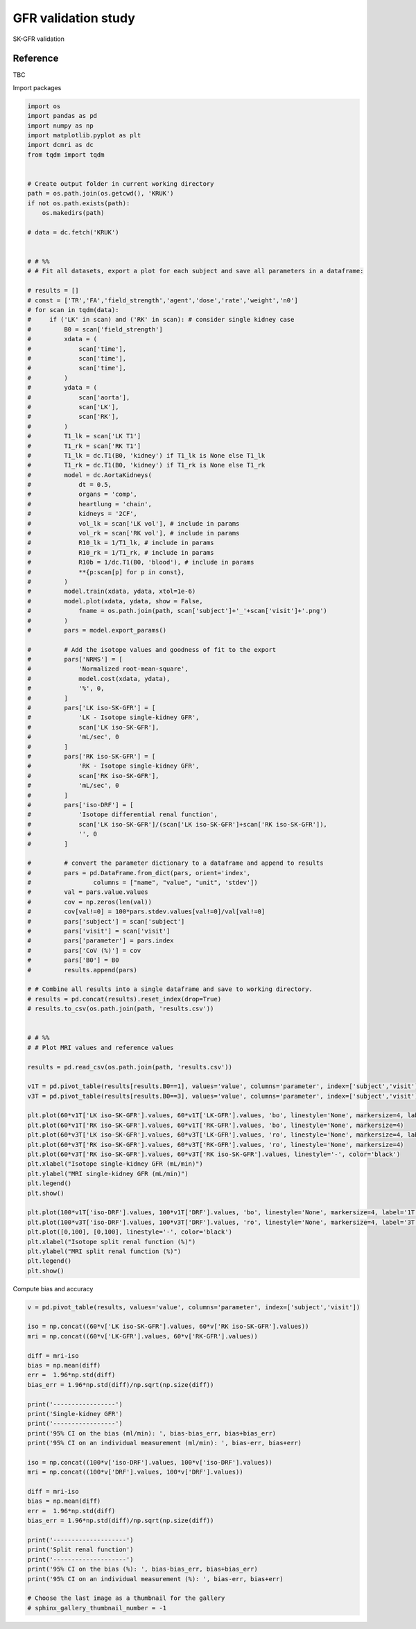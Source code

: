 
.. DO NOT EDIT.
.. THIS FILE WAS AUTOMATICALLY GENERATED BY SPHINX-GALLERY.
.. TO MAKE CHANGES, EDIT THE SOURCE PYTHON FILE:
.. "generated\examples\use_cases\_plot_gfr_validation_wholebody.py"
.. LINE NUMBERS ARE GIVEN BELOW.

.. only:: html

    .. note::
        :class: sphx-glr-download-link-note

        :ref:`Go to the end <sphx_glr_download_generated_examples_use_cases__plot_gfr_validation_wholebody.py>`
        to download the full example code.

.. rst-class:: sphx-glr-example-title

.. _sphx_glr_generated_examples_use_cases__plot_gfr_validation_wholebody.py:


=========================================================
GFR validation study
=========================================================

SK-GFR validation

Reference
--------- 

TBC

.. GENERATED FROM PYTHON SOURCE LINES 15-16

Import packages

.. GENERATED FROM PYTHON SOURCE LINES 16-138

.. code-block:: Python

    import os
    import pandas as pd
    import numpy as np
    import matplotlib.pyplot as plt
    import dcmri as dc
    from tqdm import tqdm


    # Create output folder in current working directory
    path = os.path.join(os.getcwd(), 'KRUK')
    if not os.path.exists(path):
        os.makedirs(path)

    # data = dc.fetch('KRUK')


    # # %%
    # # Fit all datasets, export a plot for each subject and save all parameters in a dataframe:

    # results = []
    # const = ['TR','FA','field_strength','agent','dose','rate','weight','n0']
    # for scan in tqdm(data):
    #     if ('LK' in scan) and ('RK' in scan): # consider single kidney case
    #         B0 = scan['field_strength']
    #         xdata = (
    #             scan['time'],
    #             scan['time'],
    #             scan['time'],
    #         )
    #         ydata = (
    #             scan['aorta'],
    #             scan['LK'],
    #             scan['RK'],
    #         )
    #         T1_lk = scan['LK T1']
    #         T1_rk = scan['RK T1']
    #         T1_lk = dc.T1(B0, 'kidney') if T1_lk is None else T1_lk
    #         T1_rk = dc.T1(B0, 'kidney') if T1_rk is None else T1_rk
    #         model = dc.AortaKidneys(
    #             dt = 0.5,
    #             organs = 'comp',
    #             heartlung = 'chain',
    #             kidneys = '2CF',
    #             vol_lk = scan['LK vol'], # include in params
    #             vol_rk = scan['RK vol'], # include in params
    #             R10_lk = 1/T1_lk, # include in params
    #             R10_rk = 1/T1_rk, # include in params
    #             R10b = 1/dc.T1(B0, 'blood'), # include in params
    #             **{p:scan[p] for p in const},
    #         )
    #         model.train(xdata, ydata, xtol=1e-6)
    #         model.plot(xdata, ydata, show = False,
    #             fname = os.path.join(path, scan['subject']+'_'+scan['visit']+'.png')
    #         )
    #         pars = model.export_params()

    #         # Add the isotope values and goodness of fit to the export
    #         pars['NRMS'] = [
    #             'Normalized root-mean-square',
    #             model.cost(xdata, ydata), 
    #             '%', 0,
    #         ]
    #         pars['LK iso-SK-GFR'] = [
    #             'LK - Isotope single-kidney GFR',
    #             scan['LK iso-SK-GFR'], 
    #             'mL/sec', 0
    #         ]
    #         pars['RK iso-SK-GFR'] = [
    #             'RK - Isotope single-kidney GFR',
    #             scan['RK iso-SK-GFR'],
    #             'mL/sec', 0
    #         ]
    #         pars['iso-DRF'] = [
    #             'Isotope differential renal function',
    #             scan['LK iso-SK-GFR']/(scan['LK iso-SK-GFR']+scan['RK iso-SK-GFR']), 
    #             '', 0
    #         ]

    #         # convert the parameter dictionary to a dataframe and append to results
    #         pars = pd.DataFrame.from_dict(pars, orient='index', 
    #                 columns = ["name", "value", "unit", 'stdev'])
    #         val = pars.value.values
    #         cov = np.zeros(len(val))
    #         cov[val!=0] = 100*pars.stdev.values[val!=0]/val[val!=0]
    #         pars['subject'] = scan['subject']
    #         pars['visit'] = scan['visit']
    #         pars['parameter'] = pars.index
    #         pars['CoV (%)'] = cov
    #         pars['B0'] = B0
    #         results.append(pars)

    # # Combine all results into a single dataframe and save to working directory.
    # results = pd.concat(results).reset_index(drop=True)
    # results.to_csv(os.path.join(path, 'results.csv'))


    # # %%
    # # Plot MRI values and reference values

    results = pd.read_csv(os.path.join(path, 'results.csv'))

    v1T = pd.pivot_table(results[results.B0==1], values='value', columns='parameter', index=['subject','visit'])
    v3T = pd.pivot_table(results[results.B0==3], values='value', columns='parameter', index=['subject','visit'])

    plt.plot(60*v1T['LK iso-SK-GFR'].values, 60*v1T['LK-GFR'].values, 'bo', linestyle='None', markersize=4, label='1T')
    plt.plot(60*v1T['RK iso-SK-GFR'].values, 60*v1T['RK-GFR'].values, 'bo', linestyle='None', markersize=4)
    plt.plot(60*v3T['LK iso-SK-GFR'].values, 60*v3T['LK-GFR'].values, 'ro', linestyle='None', markersize=4, label='3T')
    plt.plot(60*v3T['RK iso-SK-GFR'].values, 60*v3T['RK-GFR'].values, 'ro', linestyle='None', markersize=4)
    plt.plot(60*v3T['RK iso-SK-GFR'].values, 60*v3T['RK iso-SK-GFR'].values, linestyle='-', color='black')
    plt.xlabel("Isotope single-kidney GFR (mL/min)")
    plt.ylabel("MRI single-kidney GFR (mL/min)")
    plt.legend()
    plt.show()

    plt.plot(100*v1T['iso-DRF'].values, 100*v1T['DRF'].values, 'bo', linestyle='None', markersize=4, label='1T')
    plt.plot(100*v3T['iso-DRF'].values, 100*v3T['DRF'].values, 'ro', linestyle='None', markersize=4, label='3T')
    plt.plot([0,100], [0,100], linestyle='-', color='black')
    plt.xlabel("Isotope split renal function (%)")
    plt.ylabel("MRI split renal function (%)")
    plt.legend()
    plt.show()


.. GENERATED FROM PYTHON SOURCE LINES 139-140

Compute bias and accuracy

.. GENERATED FROM PYTHON SOURCE LINES 140-174

.. code-block:: Python


    v = pd.pivot_table(results, values='value', columns='parameter', index=['subject','visit'])

    iso = np.concat((60*v['LK iso-SK-GFR'].values, 60*v['RK iso-SK-GFR'].values))
    mri = np.concat((60*v['LK-GFR'].values, 60*v['RK-GFR'].values))

    diff = mri-iso
    bias = np.mean(diff)
    err =  1.96*np.std(diff)
    bias_err = 1.96*np.std(diff)/np.sqrt(np.size(diff))

    print('-----------------')
    print('Single-kidney GFR')
    print('-----------------')
    print('95% CI on the bias (ml/min): ', bias-bias_err, bias+bias_err)
    print('95% CI on an individual measurement (ml/min): ', bias-err, bias+err)

    iso = np.concat((100*v['iso-DRF'].values, 100*v['iso-DRF'].values))
    mri = np.concat((100*v['DRF'].values, 100*v['DRF'].values))

    diff = mri-iso
    bias = np.mean(diff)
    err =  1.96*np.std(diff)
    bias_err = 1.96*np.std(diff)/np.sqrt(np.size(diff))

    print('--------------------')
    print('Split renal function')
    print('--------------------')
    print('95% CI on the bias (%): ', bias-bias_err, bias+bias_err)
    print('95% CI on an individual measurement (%): ', bias-err, bias+err)

    # Choose the last image as a thumbnail for the gallery
    # sphinx_gallery_thumbnail_number = -1



.. _sphx_glr_download_generated_examples_use_cases__plot_gfr_validation_wholebody.py:

.. only:: html

  .. container:: sphx-glr-footer sphx-glr-footer-example

    .. container:: sphx-glr-download sphx-glr-download-jupyter

      :download:`Download Jupyter notebook: _plot_gfr_validation_wholebody.ipynb <_plot_gfr_validation_wholebody.ipynb>`

    .. container:: sphx-glr-download sphx-glr-download-python

      :download:`Download Python source code: _plot_gfr_validation_wholebody.py <_plot_gfr_validation_wholebody.py>`

    .. container:: sphx-glr-download sphx-glr-download-zip

      :download:`Download zipped: _plot_gfr_validation_wholebody.zip <_plot_gfr_validation_wholebody.zip>`


.. only:: html

 .. rst-class:: sphx-glr-signature

    `Gallery generated by Sphinx-Gallery <https://sphinx-gallery.github.io>`_
